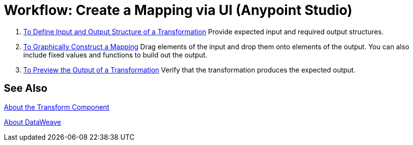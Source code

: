 = Workflow: Create a Mapping via UI (Anypoint Studio)





. link:transform-input-output-structure-transformation-studio-task[To Define Input and Output Structure of a Transformation]
Provide expected input and required output structures.


. link:transform-graphically-construct-mapping-studio-task[To Graphically Construct a Mapping]
Drag elements of the input and drop them onto elements of the output. You can also include fixed values and functions to build out the output.


. link:transform-preview-transformation-output-studio-task[To Preview the Output of a Transformation]
Verify that the transformation produces the expected output.





== See Also

link:transform-component-about[About the Transform Component]

link:dataweave[About DataWeave]
